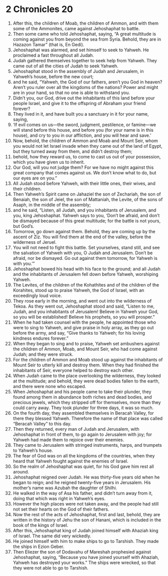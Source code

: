 ﻿
* 2 Chronicles 20
1. After this, the children of Moab, the children of Ammon, and with them some of the Ammonites, came against Jehoshaphat to battle. 
2. Then some came who told Jehoshaphat, saying, “A great multitude is coming against you from beyond the sea from Syria. Behold, they are in Hazazon Tamar” (that is, En Gedi). 
3. Jehoshaphat was alarmed, and set himself to seek to Yahweh. He proclaimed a fast throughout all Judah. 
4. Judah gathered themselves together to seek help from Yahweh. They came out of all the cities of Judah to seek Yahweh. 
5. Jehoshaphat stood in the assembly of Judah and Jerusalem, in Yahweh’s house, before the new court; 
6. and he said, “Yahweh, the God of our fathers, aren’t you God in heaven? Aren’t you ruler over all the kingdoms of the nations? Power and might are in your hand, so that no one is able to withstand you. 
7. Didn’t you, our God, drive out the inhabitants of this land before your people Israel, and give it to the offspring of Abraham your friend forever? 
8. They lived in it, and have built you a sanctuary in it for your name, saying, 
9. ‘If evil comes on us—the sword, judgment, pestilence, or famine—we will stand before this house, and before you (for your name is in this house), and cry to you in our affliction, and you will hear and save.’ 
10. Now, behold, the children of Ammon and Moab and Mount Seir, whom you would not let Israel invade when they came out of the land of Egypt, but they turned away from them, and didn’t destroy them; 
11. behold, how they reward us, to come to cast us out of your possession, which you have given us to inherit. 
12. Our God, will you not judge them? For we have no might against this great company that comes against us. We don’t know what to do, but our eyes are on you.” 
13. All Judah stood before Yahweh, with their little ones, their wives, and their children. 
14. Then Yahweh’s Spirit came on Jahaziel the son of Zechariah, the son of Benaiah, the son of Jeiel, the son of Mattaniah, the Levite, of the sons of Asaph, in the middle of the assembly; 
15. and he said, “Listen, all Judah, and you inhabitants of Jerusalem, and you, king Jehoshaphat. Yahweh says to you, ‘Don’t be afraid, and don’t be dismayed because of this great multitude; for the battle is not yours, but God’s. 
16. Tomorrow, go down against them. Behold, they are coming up by the ascent of Ziz. You will find them at the end of the valley, before the wilderness of Jeruel. 
17. You will not need to fight this battle. Set yourselves, stand still, and see the salvation of Yahweh with you, O Judah and Jerusalem. Don’t be afraid, nor be dismayed. Go out against them tomorrow, for Yahweh is with you.’” 
18. Jehoshaphat bowed his head with his face to the ground; and all Judah and the inhabitants of Jerusalem fell down before Yahweh, worshiping Yahweh. 
19. The Levites, of the children of the Kohathites and of the children of the Korahites, stood up to praise Yahweh, the God of Israel, with an exceedingly loud voice. 
20. They rose early in the morning, and went out into the wilderness of Tekoa. As they went out, Jehoshaphat stood and said, “Listen to me, Judah, and you inhabitants of Jerusalem! Believe in Yahweh your God, so you will be established! Believe his prophets, so you will prosper.” 
21. When he had taken counsel with the people, he appointed those who were to sing to Yahweh, and give praise in holy array, as they go out before the army, and say, “Give thanks to Yahweh; for his loving kindness endures forever.” 
22. When they began to sing and to praise, Yahweh set ambushers against the children of Ammon, Moab, and Mount Seir, who had come against Judah; and they were struck. 
23. For the children of Ammon and Moab stood up against the inhabitants of Mount Seir to utterly kill and destroy them. When they had finished the inhabitants of Seir, everyone helped to destroy each other. 
24. When Judah came to the place overlooking the wilderness, they looked at the multitude; and behold, they were dead bodies fallen to the earth, and there were none who escaped. 
25. When Jehoshaphat and his people came to take their plunder, they found among them in abundance both riches and dead bodies, and precious jewels, which they stripped off for themselves, more than they could carry away. They took plunder for three days, it was so much. 
26. On the fourth day, they assembled themselves in Beracah Valley, for there they blessed Yahweh. Therefore the name of that place was called “Beracah Valley” to this day. 
27. Then they returned, every man of Judah and Jerusalem, with Jehoshaphat in front of them, to go again to Jerusalem with joy; for Yahweh had made them to rejoice over their enemies. 
28. They came to Jerusalem with stringed instruments, harps, and trumpets to Yahweh’s house. 
29. The fear of God was on all the kingdoms of the countries, when they heard that Yahweh fought against the enemies of Israel. 
30. So the realm of Jehoshaphat was quiet, for his God gave him rest all around. 
31. Jehoshaphat reigned over Judah. He was thirty-five years old when he began to reign; and he reigned twenty-five years in Jerusalem. His mother’s name was Azubah the daughter of Shilhi. 
32. He walked in the way of Asa his father, and didn’t turn away from it, doing that which was right in Yahweh’s eyes. 
33. However the high places were not taken away, and the people had still not set their hearts on the God of their fathers. 
34. Now the rest of the acts of Jehoshaphat, first and last, behold, they are written in the history of Jehu the son of Hanani, which is included in the book of the kings of Israel. 
35. After this, Jehoshaphat king of Judah joined himself with Ahaziah king of Israel. The same did very wickedly. 
36. He joined himself with him to make ships to go to Tarshish. They made the ships in Ezion Geber. 
37. Then Eliezer the son of Dodavahu of Mareshah prophesied against Jehoshaphat, saying, “Because you have joined yourself with Ahaziah, Yahweh has destroyed your works.” The ships were wrecked, so that they were not able to go to Tarshish. 
